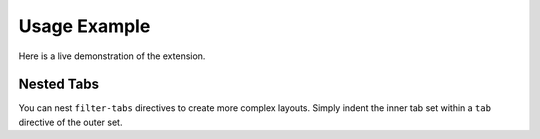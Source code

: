 Usage Example
=============

Here is a live demonstration of the extension.

.. filter-tabs:: Python (default), C++, JavaScript

    .. tab:: General

        This is general content visible regardless of the selected filter. It's perfect for introductory text or information that applies to all tabs.

    .. tab:: Python

        This panel shows content specific to **Python**.

        .. code-block:: python

           def hello_world():
               print("Hello from Python!")

    .. tab:: C++

        This panel shows content specific to **C++**.

        .. code-block:: cpp

           #include <iostream>

           int main() {
               std::cout << "Hello from C++!" << std::endl;
               return 0;
           }

    .. tab:: JavaScript

        This panel shows content specific to **JavaScript**.

        .. code-block:: javascript

           function helloWorld() {
               console.log("Hello from JavaScript!");
           }


Nested Tabs
-----------

You can nest ``filter-tabs`` directives to create more complex layouts. Simply indent the inner tab set within a ``tab`` directive of the outer set.

.. filter-tabs:: Windows (default), macOS, Linux

    .. tab:: Windows

        This is the content for Windows. Here are some platform-specific installation instructions:

        .. filter-tabs:: Pip (default), Conda

            .. tab:: Pip

                Instructions for installing with **Pip** on Windows.

            .. tab:: Conda

                Instructions for installing with **Conda** on Windows.

    .. tab:: macOS

        This is the content for macOS.

    .. tab:: Linux

        This is the content for Linux.
